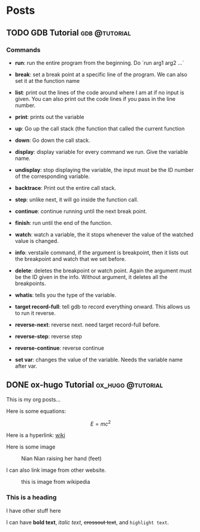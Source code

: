 #+HUGO_BASE_DIR: ../../
#+HUGO_SECTION: posts
* Posts
** TODO GDB Tutorial                                         :gdb:@tutorial:
:PROPERTIES:
:EXPORT_FILE_NAME: index
:EXPORT_HUGO_BUNDLE: gdb-tutorial
:EXPORT_DATE: <2025-02-20 Thu>
:EXPORT_HUGO_PUBLISHDATE:
:EXPORT_HUGO_EXPIRYDATE:
:EXPORT_AUTHOR: zhi
:EXPORT_HUGO_WEIGHT: auto
:END:

*** Commands
- *run*: run the entire program from the beginning. Do `run arg1 arg2 ...`

- *break*: set a break point at a specific line of the program.
   We can also set it at the function name

- *list*: print out the lines of the code around where I am at if no
  input is given.
  You can also print out the code lines if you pass in the line number.

- *print*: prints out the variable

- *up*: Go up the call stack (the function that called the current function

- *down*: Go down the call stack.

- *display*: display variable for every command we run. Give the variable name.

- *undisplay*: stop displaying the variable,
  the input must be the ID number of the corresponding variable.

- *backtrace*: Print out the entire call stack.

- *step*: unlike next, it will go inside the function call.

- *continue*: continue running until the next break point.

- *finish*: run until the end of the function.

- *watch*: watch a variable, the it stops whenever the value of the
  watched value is changed.

- *info*: verstaile command, if the argument is breakpoint, then it
  lists out the breakpoint and watch that we set before.

- *delete*: deletes the breakpoint or watch point. Again the argument
  must be the ID given in the info. Without argument, it deletes
  all the breakpoints.

- *whatis*: tells you the type of the variable.

- *target record-full*: tell gdb to record everything onward.
  This allows us to run it reverse.

- *reverse-next*: reverse next. need target record-full before.

- *reverse-step*: reverse step

- *reverse-continue*: reverse continue

- *set var*: changes the value of the variable. Needs the variable
  name after var.

** DONE ox-hugo Tutorial                                 :ox_hugo:@tutorial:
:PROPERTIES:
:EXPORT_FILE_NAME: index
:EXPORT_HUGO_BUNDLE: ox-hugo-tutorial
:EXPORT_DATE: <2025-02-20 Thu>
:EXPORT_HUGO_PUBLISHDATE:
:EXPORT_HUGO_EXPIRYDATE:
:EXPORT_AUTHOR: zhi
:EXPORT_HUGO_WEIGHT: auto
:END:

This is my org posts...

Here is some equations:

$$ E = mc^2 $$

Here is a hyperlink:
[[https://www.wikipedia.org/][wiki]]

Here is some image

#+caption: Nian Nian raising her hand (feet)
#+attr_html: :width 100%
[[file:ox-hugo-tutorial/nian1.JPG]]

I can also link image from other website.

#+attr_html: :width 100%
#+caption: this is image from wikipedia
[[https://user-images.githubusercontent.com/21258296/114303440-bfc0ae80-9aeb-11eb-8cfa-48a4bb385a6d.png]]

*** This is a heading
I have other stuff here

I can have *bold text*, /italic text/, +crossout text+, and ~highlight text~.
